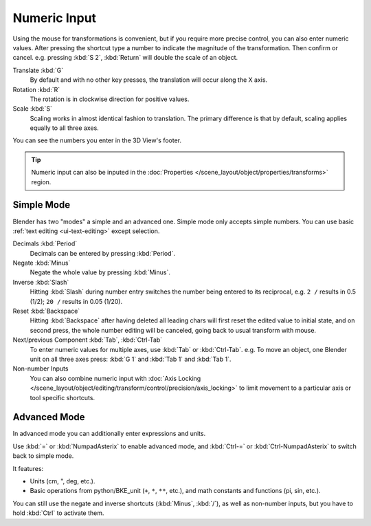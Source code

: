 
*************
Numeric Input
*************

.. TODO2.8:

   .. figure:: /images/editors_3dview_object_editing_transform_control_precision_numeric-input_footer.png

      Numeric input displayed in the 3D View footer.

Using the mouse for transformations is convenient, but if you require more
precise control, you can also enter numeric values. After pressing the shortcut
type a number to indicate the magnitude of the transformation. Then confirm or
cancel. e.g. pressing :kbd:`S 2`, :kbd:`Return` will double the scale of an
object.

Translate :kbd:`G`
   By default and with no other key presses, the translation will occur along
   the X axis.
Rotation :kbd:`R`
   The rotation is in clockwise direction for positive values.
Scale :kbd:`S`
   Scaling works in almost identical fashion to translation. The primary
   difference is that by default, scaling applies equally to all three axes.

You can see the numbers you enter in the 3D View's footer.

.. tip::

   Numeric input can also be inputed in
   the :doc:`Properties </scene_layout/object/properties/transforms>` region.


Simple Mode
===========

Blender has two "modes" a simple and an advanced one. Simple mode only accepts
simple numbers. You can use basic :ref:`text editing <ui-text-editing>` except
selection.

Decimals :kbd:`Period`
   Decimals can be entered by pressing :kbd:`Period`.
Negate :kbd:`Minus`
   Negate the whole value by pressing :kbd:`Minus`.
Inverse :kbd:`Slash`
   Hitting :kbd:`Slash` during number entry switches the number being entered to
   its reciprocal, e.g. ``2 /`` results in 0.5 (1/2); ``20 /`` results in 0.05
   (1/20).
Reset :kbd:`Backspace`
   Hitting :kbd:`Backspace` after having deleted all leading chars will first
   reset the edited value to initial state, and on second press, the whole
   number editing will be canceled, going back to usual transform with mouse.
Next/previous Component :kbd:`Tab`, :kbd:`Ctrl-Tab`
   To enter numeric values for multiple axes, use :kbd:`Tab` or :kbd:`Ctrl-Tab`.
   e.g. To move an object, one Blender unit on all three axes press: :kbd:`G 1`
   and :kbd:`Tab 1` and :kbd:`Tab 1`.

Non-number Inputs
   You can also combine numeric input with
   :doc:`Axis Locking </scene_layout/object/editing/transform/control/precision/axis_locking>`
   to limit movement to a particular axis or tool specific shortcuts.


Advanced Mode
=============

In advanced mode you can additionally enter expressions and units.

Use :kbd:`=` or :kbd:`NumpadAsterix` to enable advanced mode, and :kbd:`Ctrl-=`
or :kbd:`Ctrl-NumpadAsterix` to switch back to simple mode.

It features:

- Units (cm, ", deg, etc.).
- Basic operations from python/BKE_unit (``+``, ``*``, ``**``, etc.), and math
  constants and functions (pi, sin, etc.).

You can still use the negate and inverse shortcuts (:kbd:`Minus`, :kbd:`/`), as
well as non-number inputs, but you have to hold :kbd:`Ctrl` to activate them.
